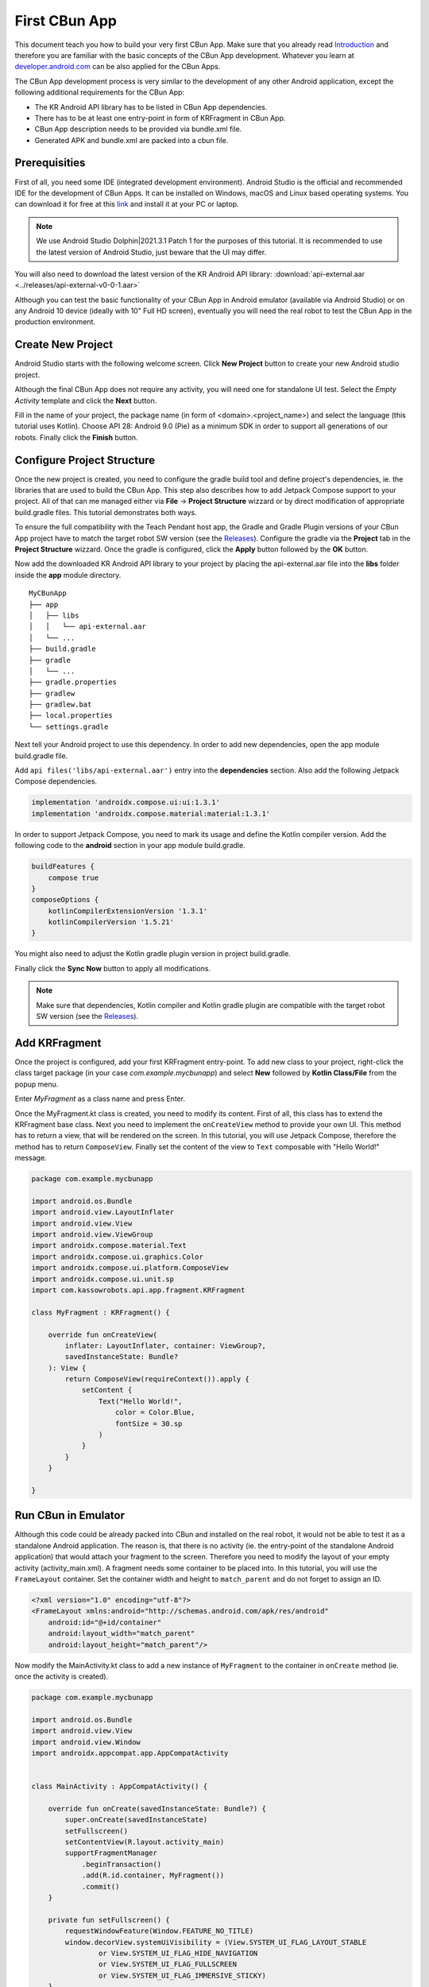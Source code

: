 **************
First CBun App
**************

This document teach you how to build your very first CBun App. Make sure that you already read `Introduction <../introduction/introduction.html>`_ and therefore you are familiar with the basic concepts of the CBun App development. Whatever you learn at `developer.android.com <https://developer.android.com>`_ can be also applied for the CBun Apps.

The CBun App development process is very similar to the development of any other Android application, except the following additional requirements for the CBun App: 

* The KR Android API library has to be listed in CBun App dependencies.
* There has to be at least one entry-point in form of KRFragment in CBun App.
* CBun App description needs to be provided via bundle.xml file.
* Generated APK and bundle.xml are packed into a cbun file.  


Prerequisities
==============

First of all, you need some IDE (integrated development environment). Android Studio is the official and recommended IDE for the development of CBun Apps. It can be installed on Windows, macOS and Linux based operating systems. You can download it for free at this `link <https://developer.android.com/studio>`_ and install it at your PC or laptop. 

.. note::
   We use Android Studio Dolphin|2021.3.1 Patch 1 for the purposes of this tutorial. It is recommended to use the latest version of Android Studio, just beware that the UI may differ. 

You will also need to download the latest version of the KR Android API library: :download:`api-external.aar <../releases/api-external-v0-0-1.aar>`

Although you can test the basic functionality of your CBun App in Android emulator (available via Android Studio) or on any Android 10 device (ideally with 10" Full HD screen), eventually you will need the real robot to test the CBun App in the production environment. 

Create New Project
==================

Android Studio starts with the following welcome screen. Click **New Project** button to create your new Android studio project. 

.. image:: welcome_screen.png
  :width: 550
  :align: center
  :alt: Welcome Screen

Although the final CBun App does not require any activity, you will need one for standalone UI test. Select the *Empty Activity* template and click the **Next** button. 

.. image:: activity_config.png
  :width: 600
  :align: center
  :alt: Activity Configuration

Fill in the name of your project, the package name (in form of <domain>.<project_name>) and select the language (this tutorial uses Kotlin). Choose API 28: Android 9.0 (Pie) as a minimum SDK in order to support all generations of our robots. Finally click the **Finish** button.

.. image:: project_config.png
  :width: 600
  :align: center
  :alt: Activity Configuration

Configure Project Structure
===========================

Once the new project is created, you need to configure the gradle build tool and define project's dependencies, ie. the libraries that are used to build the CBun App. This step also describes how to add Jetpack Compose support to your project. All of that can me managed either via **File** -> **Project Structure** wizzard or by direct modification of appropriate build.gradle files. This tutorial demonstrates both ways. 


To ensure the full compatibility with the Teach Pendant host app, the Gradle and Gradle Plugin versions of your CBun App project have to match the target robot SW version (see the `Releases <../releases/releases.html>`_). Configure the gradle via the **Project** tab in the **Project Structure** wizzard. Once the gradle is configured, click the **Apply** button followed by the **OK** button.

.. image:: gradle_config.png
  :width: 600
  :align: center
  :alt: Gradle Config


Now add the downloaded KR Android API library to your project by placing the api-external.aar file into the **libs** folder inside the **app** module directory. 

::

    MyCBunApp
    ├── app
    │   ├── libs
    │   │   └── api-external.aar
    │   └── ...
    ├── build.gradle
    ├── gradle
    │   └── ...
    ├── gradle.properties
    ├── gradlew
    ├── gradlew.bat
    ├── local.properties
    └── settings.gradle


Next tell your Android project to use this dependency. In order to add new dependencies, open the app module build.gradle file.

.. image:: app_build_gradle.png
  :width: 700
  :align: center
  :alt: App Module build.gradle 

Add ``api files('libs/api-external.aar')`` entry into the **dependencies** section. Also add the following Jetpack Compose dependencies.

.. code-block:: yaml

    implementation 'androidx.compose.ui:ui:1.3.1'
    implementation 'androidx.compose.material:material:1.3.1'


In order to support Jetpack Compose, you need to mark its usage and define the Kotlin compiler version. Add the following code to the **android** section in your app module build.gradle.

.. code-block:: yaml

    buildFeatures {
        compose true
    }
    composeOptions {
        kotlinCompilerExtensionVersion '1.3.1'
        kotlinCompilerVersion '1.5.21'
    }

.. image:: dependencies_added.png
  :width: 700
  :align: center
  :alt: App Module build.gradle 

You might also need to adjust the Kotlin gradle plugin version in project build.gradle. 

.. image:: project_build_gradle.png
  :width: 700
  :align: center
  :alt: App Module build.gradle 

Finally click the **Sync Now** button to apply all modifications.

.. note::
    Make sure that dependencies, Kotlin compiler and Kotlin gradle plugin are compatible with the target robot SW version (see the `Releases <../releases/releases.html>`_). 

Add KRFragment
==============

Once the project is configured, add your first KRFragment entry-point. To add new class to your project, right-click the class target package (in your case `com.example.mycbunapp`) and select **New** followed by **Kotlin Class/File** from the popup menu.

.. image:: add_kotlin_class.png
  :width: 700
  :align: center
  :alt: Add Kotlin Class

Enter `MyFragment` as a class name and press Enter.

.. image:: new_kotlin_class.png
  :width: 700
  :align: center
  :alt: New Kotlin Class

Once the MyFragment.kt class is created, you need to modify its content. First of all, this class has to extend the KRFragment base class. Next you need to implement the ``onCreateView`` method to provide your own UI. This method has to return a view, that will be rendered on the screen. In this tutorial, you will use Jetpack Compose, therefore the method has to return ``ComposeView``. Finally set the content of the view to ``Text`` composable with "Hello World!" message. 

.. code-block:: kotlin

    package com.example.mycbunapp

    import android.os.Bundle
    import android.view.LayoutInflater
    import android.view.View
    import android.view.ViewGroup
    import androidx.compose.material.Text
    import androidx.compose.ui.graphics.Color
    import androidx.compose.ui.platform.ComposeView
    import androidx.compose.ui.unit.sp
    import com.kassowrobots.api.app.fragment.KRFragment

    class MyFragment : KRFragment() {

        override fun onCreateView(
            inflater: LayoutInflater, container: ViewGroup?,
            savedInstanceState: Bundle?
        ): View {
            return ComposeView(requireContext()).apply {
                setContent {
                    Text("Hello World!",
                        color = Color.Blue,
                        fontSize = 30.sp
                    )
                }
            }
        }

    }

Run CBun in Emulator
====================

Although this code could be already packed into CBun and installed on the real robot, it would not be able to test it as a standalone Android application. The reason is, that there is no activity (ie. the entry-point of the standalone Android application) that would attach your fragment to the screen. Therefore you need to modify the layout of your empty activity (activity_main.xml). A fragment needs some container to be placed into. In this tutorial, you will use the ``FrameLayout`` container. Set the container width and height to ``match_parent`` and do not forget to assign an ID. 

.. code-block:: xml

    <?xml version="1.0" encoding="utf-8"?>
    <FrameLayout xmlns:android="http://schemas.android.com/apk/res/android"
        android:id="@+id/container"
        android:layout_width="match_parent"
        android:layout_height="match_parent"/>

Now modify the MainActivity.kt class to add a new instance of ``MyFragment`` to the container in ``onCreate`` method (ie. once the activity is created). 

.. code-block:: kotlin

    package com.example.mycbunapp

    import android.os.Bundle
    import android.view.View
    import android.view.Window
    import androidx.appcompat.app.AppCompatActivity


    class MainActivity : AppCompatActivity() {
    
        override fun onCreate(savedInstanceState: Bundle?) {
            super.onCreate(savedInstanceState)
            setFullscreen()
            setContentView(R.layout.activity_main)
            supportFragmentManager
                .beginTransaction()
                .add(R.id.container, MyFragment())
                .commit()
        }

        private fun setFullscreen() {
            requestWindowFeature(Window.FEATURE_NO_TITLE)
            window.decorView.systemUiVisibility = (View.SYSTEM_UI_FLAG_LAYOUT_STABLE
                    or View.SYSTEM_UI_FLAG_HIDE_NAVIGATION
                    or View.SYSTEM_UI_FLAG_FULLSCREEN
                    or View.SYSTEM_UI_FLAG_IMMERSIVE_STICKY)
        }

    }

Open **Tools** -> **Device Manager** to configure an emulated virtual device for the standalone application test. Click **Create device** button to add new virtual device. 

.. image:: device_manager.png
  :width: 700
  :align: center
  :alt: Device Manager

Click the **New Hardware Profile** to create new emulator profile, that will match the UI behaviour of the real robot in terms of the resolution and the density of pixels. 

.. image:: device_selection.png
  :width: 600
  :align: center
  :alt: Device Selection

Enter the device name (for example CBun App Emulator) and configure the emulator resolution (932 x 987 px) and screen size (6.1") to fit the CBun App container in the Teach Pendant host app. The click the **Finish** button. 

.. image:: emulator_config.png
  :width: 600
  :align: center
  :alt: Emulator Config

Once the new hardware profile is added, select it and click the **Next** button.

.. image:: select_profile.png
  :width: 600
  :align: center
  :alt: Select HW Profile


Select the **Q** system image, since Android 10 ensures compatibility with the highest amount of our robots. Then click the **Next** button.

.. image:: system_selection.png
  :width: 600
  :align: center
  :alt: System Selection

Check the device configuration, enter the AVD Name and click the **Finish** button.

.. image:: device_summary.png
  :width: 600
  :align: center
  :alt: Device Summary

Finally click the run app button (or Ctrl-R shortcut) to launch your application in the emulator. 

.. image:: emulator.png
  :width: 700
  :align: center
  :alt: Emulator

Define bundle.xml
=================

In order to run the CBun App on the real robot, the CBun has to contain a description in form of bundle.xml file. The bundle.xml tells the robot, which CBun Apps can be launched and which fragment entry-points are available for this purpose. 

Display your project files in **Project** view rather than the default **Android** view. Right-click the project root folder **MyCBunApp** and add the new **bundle.xml** file.   

.. image:: bundle-xml.png
  :width: 700
  :align: center
  :alt: Bundle.xml

Be careful while defining the bundle.xml file, since its content has to be perfectly aligned with the configuration of the Android project, ie. the ``package`` attribute of ``application`` element has to match the package of your Android project (in your case it is ``com.example.mycbunapp``). Also the ``name`` attribute of ``fragment`` element has to represent the path to your KRFragment relatively to the package (in your case it is ``.MyFragment``). 

.. note::
   If you join the ``package`` application attribute with the ``name`` fragment attribute, it matches the fully qualified name of your KRFragment, ie. ``com.example.mycbunapp.MyFragment``.  

Use the following intent-filter to make the CBun App accessible from the Workcell tool:


.. code-block:: xml
 
   <intent-filter>
       <action name="com.kassowrobots.intent.action.MAIN"/>
       <category name="com.kassowrobots.intent.category.LAUNCHER"/>
   </intent-filter>

Finally, the ``apk`` attribute in ``application`` element has to represent the path to the output APK in your CBun (see Assemble CBun section). Your final bundle.xml file may look like this:

.. code-block:: xml

    <?document type="cbunxml" version="1.0" ?>
    <bundle name="MyFirstCBun" version="1.0.0" path="" type="custom">
        <label>My First CBun</label>
        <author>Kassow Robots</author>
        <description>My first CBun implemented in Kotlin using Jetpack Compose.</description>
        <application
            package="com.example.mycbunapp"
            label="My CBun App"
            apk="/mycbunapp.apk">
            <fragment
                name=".MyFragment"
                debuggable="true">
                <intent-filter>
                    <action name="com.kassowrobots.intent.action.MAIN"/>
                    <category name="com.kassowrobots.intent.category.LAUNCHER"/>
                </intent-filter>
            </fragment>
        </application>
    </bundle>

Assemble CBun
=============

First of all, you need to build the APK. In order to do so, click the **Build** -> **Build Bundle(s) / APK(s)** -> **Build APK(s)**. The APK file will be accessible at ``<yourpath>/MyCBunApp/app/build/outputs/apk/debug/app-debug.apk`` path.

Once the APK is generated and bundle.xml is defined, it can be assembled into the CBun file. The CBun file is simply a tarball of the package with the following structure:

::

    CBun
    ├── bundle.xml
    └── mycbunapp.apk


This document demonstrates, how to manually assemble CBun using bash. Run the following commands from the root of your Android project.

.. code-block:: sh

    mkdir assemble
    cd assemble
    mkdir MyFirstCBun
    cp ../bundle.xml ./MyFirstCBun
    cp ../app/build/outputs/apk/debug/app-debug.apk ./MyFirstCBun/mycbunapp.apk
    tar -cvzf ../myfirstcbun.cbun -C ./MyFirstCBun .
    cd .. 
    rm -rf assemble

Finally, the ``myfirstcbun.cbun`` file is generated in the root folder of your Android project.

Run CBun on Real Robot
======================

There are two ways for installing a 3rd party CBun. The CBun can be installed either from the USB flash drive or from the Google Drive. For the purpose of this tutorial, put your CBun onto a USB stick and plug the stick to the robot cabinet. Go to **Settings** -> **CBuns** and click the **+** button. Select your USB device and click the **myfirstcbun** file. 

.. image:: usb_cbun_list.png
  :width: 600
  :align: center
  :alt: USB CBun list

Confirm the installation of your CBun by clicking the **Install** button. 

.. image:: cbun_installation.png
  :width: 600
  :align: center
  :alt: CBun installation dialog

Go to **Workcell** tool and click **My CBun App** item in **CBun Apps** section to launch your first CBun App. 

.. image:: cbun_runtime.png
  :width: 600
  :align: center
  :alt: CBun runtime
